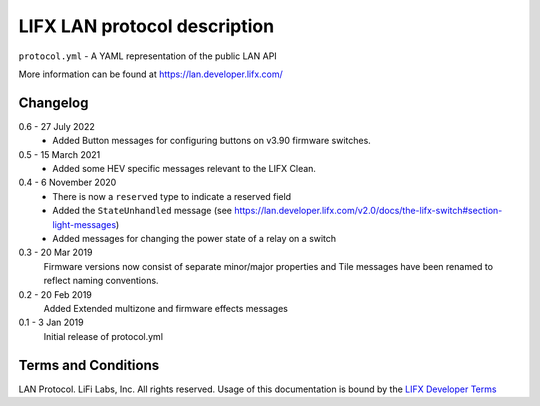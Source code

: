 LIFX LAN protocol description
=============================

``protocol.yml`` - A YAML representation of the public LAN API

More information can be found at https://lan.developer.lifx.com/

Changelog
---------

0.6 - 27 July 2022
    * Added Button messages for configuring buttons on v3.90 firmware switches.

0.5 - 15 March 2021
    * Added some HEV specific messages relevant to the LIFX Clean.

0.4 - 6 November 2020
    * There is now a ``reserved`` type to indicate a reserved field
    * Added the ``StateUnhandled`` message
      (see https://lan.developer.lifx.com/v2.0/docs/the-lifx-switch#section-light-messages)
    * Added messages for changing the power state of a relay on a switch

0.3 - 20 Mar 2019
    Firmware versions now consist of separate minor/major properties and Tile messages have been renamed to reflect naming conventions.

0.2 - 20 Feb 2019
    Added Extended multizone and firmware effects messages

0.1 - 3 Jan 2019
    Initial release of protocol.yml

Terms and Conditions
--------------------

LAN Protocol. LiFi Labs, Inc. All rights reserved. Usage of this documentation
is bound by the `LIFX Developer Terms <http://www.lifx.com/pages/developer-terms-of-use>`_
